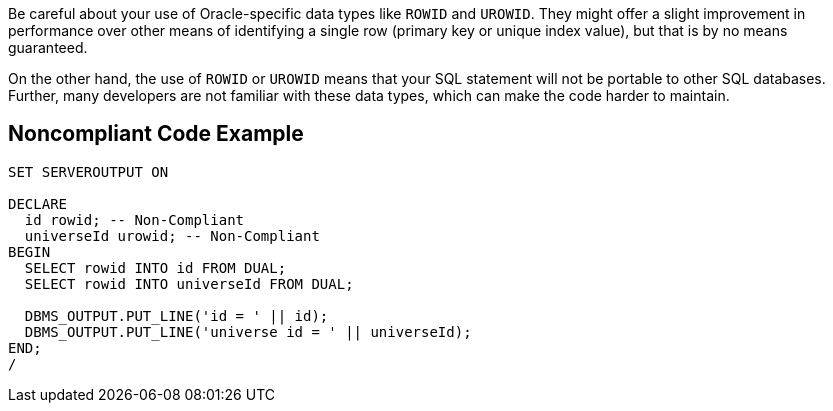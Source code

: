 Be careful about your use of Oracle-specific data types like ``++ROWID++`` and ``++UROWID++``. They might offer a slight improvement in performance over other means of identifying a single row (primary key or unique index value), but that is by no means guaranteed.

On the other hand, the use of ``++ROWID++`` or ``++UROWID++`` means that your SQL statement will not be portable to other SQL databases. Further, many developers are not familiar with these data types, which can make the code harder to maintain.

== Noncompliant Code Example

----
SET SERVEROUTPUT ON

DECLARE
  id rowid; -- Non-Compliant
  universeId urowid; -- Non-Compliant
BEGIN
  SELECT rowid INTO id FROM DUAL;
  SELECT rowid INTO universeId FROM DUAL;

  DBMS_OUTPUT.PUT_LINE('id = ' || id);
  DBMS_OUTPUT.PUT_LINE('universe id = ' || universeId);
END;
/
----

